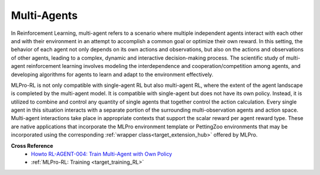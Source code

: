 Multi-Agents
--------------

In Reinforcement Learning, multi-agent refers to a scenario where multiple independent agents interact with each other and with their environment in an attempt to accomplish a common goal or optimize their own reward.
In this setting, the behavior of each agent not only depends on its own actions and observations, but also on the actions and observations of other agents, leading to a complex, dynamic and interactive decision-making process.
The scientific study of multi-agent reinforcement learning involves modeling the interdependence and cooperation/competition among agents, and developing algorithms for agents to learn and adapt to the environment effectively.

MLPro-RL is not only compatible with single-agent RL but also multi-agent RL, where the extent of the agent landscape is completed by the multi-agent model.
It is compatible with single-agent but does not have its own policy.
Instead, it is utilized to combine and control any quantity of single agents that together control the action calculation.
Every single agent in this situation interacts with a separate portion of the surrounding multi-observation agents and action space.
Multi-agent interactions take place in appropriate contexts that support the scalar reward per agent reward type. 
These are native applications that incorporate the MLPro environment template or PettingZoo environments that may be incorporated using the corresponding :ref:`wrapper class<target_extension_hub>` offered by MLPro.


**Cross Reference**
    - `Howto RL-AGENT-004: Train Multi-Agent with Own Policy <https://mlpro-int-gymnasium.readthedocs.io/en/latest/content/01_example_pool/01_howtos_rl/howto_rl_agent_004_train_multiagent_with_own_policy_on_multicartpole_environment.html>`_
    - :ref:`MLPro-RL: Training <target_training_RL>`